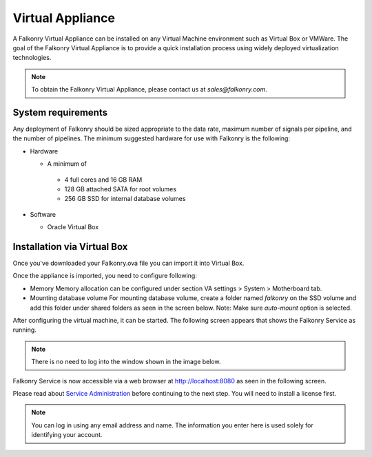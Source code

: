 Virtual Appliance
=================

A Falkonry Virtual Appliance can be installed on any Virtual Machine environment such as
Virtual Box or VMWare. The goal of the Falkonry Virtual Appliance is to provide a quick
installation process using widely deployed virtualization technologies.

.. note::

 To obtain the Falkonry Virtual Appliance, please contact us at `sales@falkonry.com`.

System requirements
-------------------

Any deployment of Falkonry should be sized appropriate to the data rate, maximum number
of signals per pipeline, and the number of pipelines. The minimum suggested hardware for
use with Falkonry is the following:

- Hardware 

  - A minimum of

   - 4 full cores and 16 GB RAM
   - 128 GB attached SATA for root volumes
   - 256 GB SSD for internal database volumes

- Software 

  - Oracle Virtual Box

Installation via Virtual Box
----------------------------

Once you've downloaded your Falkonry.ova file you can import it into Virtual Box.

.. image:: images/VirtualBoxImport.jpg
.. image:: images/VirtualBoxImport2.jpg

Once the appliance is imported, you need to configure following:

- Memory
  Memory allocation can be configured under section VA settings > System > Motherboard tab.

- Mounting database volume
  For mounting database volume, create a folder named `falkonry` on the SSD volume and add this
  folder under shared folders as seen in the screen below.
  Note: Make sure `auto-mount` option is selected.

.. image:: images/VirtualBoxShared.png

After configuring the virtual machine, it can be started. The following screen appears
that shows the Falkonry Service as running. 

.. note::
  There is no need to log into the window shown in the image below.
  
.. image:: images/VirtualBoxStartFalkonryVM.jpg

Falkonry Service is now accessible via a web browser at http://localhost:8080 as seen in the following
screen. 

.. image:: images/VirtualBoxLogin.jpg

Please read about `Service Administration <./administration.html>`_ before continuing to the next step.
You will need to install a license first.

.. note::
  You can log in using any email address and name. The information you enter here is used solely
  for identifying your account. 

